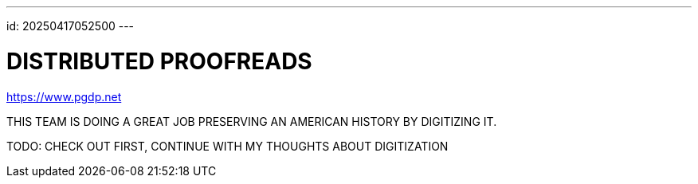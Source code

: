 ---
id: 20250417052500
---

# DISTRIBUTED PROOFREADS
:showtitle:

https://www.pgdp.net

THIS TEAM IS DOING A GREAT JOB PRESERVING AN AMERICAN HISTORY BY DIGITIZING IT.

TODO: CHECK OUT FIRST, CONTINUE WITH MY THOUGHTS ABOUT DIGITIZATION
